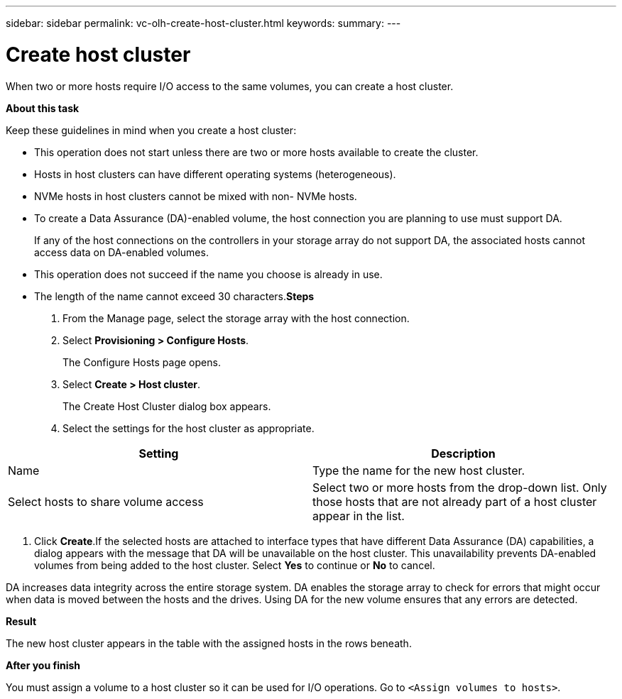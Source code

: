 ---
sidebar: sidebar
permalink: vc-olh-create-host-cluster.html
keywords:
summary:
---

= Create host cluster
:hardbreaks:
:nofooter:
:icons: font
:linkattrs:
:imagesdir: ./media/

//
// This file was created with NDAC Version 2.0 (August 17, 2020)
//
// 2022-03-25 16:38:48.262493
//

[.lead]
When two or more hosts require I/O access to the same volumes, you can create a host cluster.

*About this task*

Keep these guidelines in mind when you create a host cluster:

* This operation does not start unless there are two or more hosts available to create the cluster.
* Hosts in host clusters can have different operating systems (heterogeneous).
* NVMe hosts in host clusters cannot be mixed with non- NVMe hosts.
* To create a Data Assurance (DA)-enabled volume, the host connection you are planning to use must support DA.
+
If any of the host connections on the controllers in your storage array do not support DA, the associated hosts cannot access data on DA-enabled volumes.

* This operation does not succeed if the name you choose is already in use.
* The length of the name cannot exceed 30 characters.*Steps*

. From the Manage page, select the storage array with the host connection.
. Select *Provisioning > Configure Hosts*.
+
The Configure Hosts page opens.

. Select *Create > Host cluster*.
+
The Create Host Cluster dialog box appears.

. Select the settings for the host cluster as appropriate.

|===
|Setting |Description

|Name
|Type the name for the new host cluster.
|Select hosts to share volume access
|Select two or more hosts from the drop-down list. Only those hosts that are not already part of a host cluster appear in the list.
|===

. Click *Create*.If the selected hosts are attached to interface types that have different Data Assurance (DA) capabilities, a dialog appears with the message that DA will be unavailable on the host cluster. This unavailability prevents DA-enabled volumes from being added to the host cluster. Select *Yes* to continue or *No* to cancel.

DA increases data integrity across the entire storage system. DA enables the storage array to check for errors that might occur when data is moved between the hosts and the drives. Using DA for the new volume ensures that any errors are detected.

*Result*

The new host cluster appears in the table with the assigned hosts in the rows beneath.

*After you finish*

You must assign a volume to a host cluster so it can be used for I/O operations. Go to `<Assign volumes to hosts>`. 

